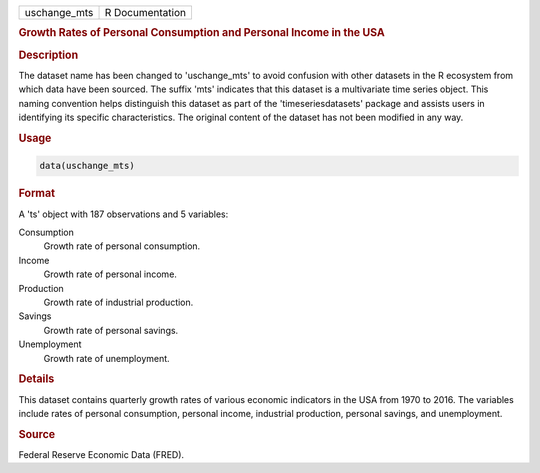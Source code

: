 .. container::

   .. container::

      ============ ===============
      uschange_mts R Documentation
      ============ ===============

      .. rubric:: Growth Rates of Personal Consumption and Personal
         Income in the USA
         :name: growth-rates-of-personal-consumption-and-personal-income-in-the-usa

      .. rubric:: Description
         :name: description

      The dataset name has been changed to 'uschange_mts' to avoid
      confusion with other datasets in the R ecosystem from which data
      have been sourced. The suffix 'mts' indicates that this dataset is
      a multivariate time series object. This naming convention helps
      distinguish this dataset as part of the 'timeseriesdatasets'
      package and assists users in identifying its specific
      characteristics. The original content of the dataset has not been
      modified in any way.

      .. rubric:: Usage
         :name: usage

      .. code:: R

         data(uschange_mts)

      .. rubric:: Format
         :name: format

      A 'ts' object with 187 observations and 5 variables:

      Consumption
         Growth rate of personal consumption.

      Income
         Growth rate of personal income.

      Production
         Growth rate of industrial production.

      Savings
         Growth rate of personal savings.

      Unemployment
         Growth rate of unemployment.

      .. rubric:: Details
         :name: details

      This dataset contains quarterly growth rates of various economic
      indicators in the USA from 1970 to 2016. The variables include
      rates of personal consumption, personal income, industrial
      production, personal savings, and unemployment.

      .. rubric:: Source
         :name: source

      Federal Reserve Economic Data (FRED).
